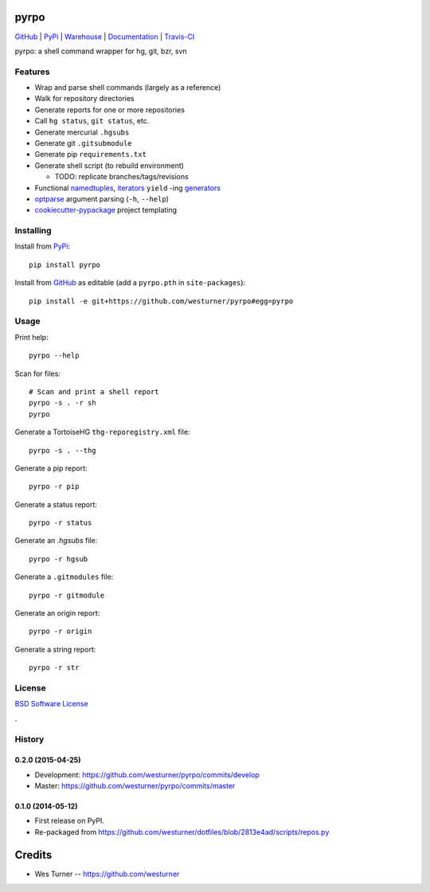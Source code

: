 ===============================
pyrpo
===============================


`GitHub`_ |
`PyPi`_ |
`Warehouse`_ |
`Documentation`_ |
`Travis-CI`_


.. image:: http://img.shields.io/pypi/v/pyrpo.svg
        :target: https://pypi.python.org/pypi/pyrpo

.. image:: http://img.shields.io/pypi/dm/pyrpo.svg
        :target: https://warehouse.python.org/project/pyrpo/

.. image:: http://img.shields.io/github/release/westurner/pyrpo.svg
        :target: https://github.com/westurner/pyrpo/releases

.. .. image:: https://travis-ci.org/westurner/pyrpo.png?branch=master
..       :target: https://travis-ci.org/westurner/pyrpo

.. image:: http://img.shields.io/travis/westurner/pyrpo/master.svg
        :target: https://travis-ci.org/westurner/pyrpo


.. _GitHub: https://github.com/westurner/pyrpo
.. _PyPi: https://pypi.python.org/pypi/pyrpo
.. _Warehouse: https://warehouse.python.org/project/pyrpo
.. _Documentation:  https://pyrpo.readthedocs.org/en/latest
.. _Travis-CI:  https://travis-ci.org/westurner/pyrpo

pyrpo: a shell command wrapper for hg, git, bzr, svn


Features
==========

* Wrap and parse shell commands (largely as a reference)
* Walk for repository directories
* Generate reports for one or more repositories
* Call ``hg status``, ``git status``, etc. 
* Generate mercurial ``.hgsubs``
* Generate git ``.gitsubmodule``
* Generate pip ``requirements.txt``
* Generate shell script (to rebuild environment)

  * TODO: replicate branches/tags/revisions

* Functional `namedtuples`_, `iterators`_ ``yield`` -ing `generators`_
* `optparse`_ argument parsing (``-h``, ``--help``)
* `cookiecutter-pypackage`_ project templating  


.. _namedtuples: https://docs.python.org/2/library/collections.html#collections.namedtuple 
.. _iterators: https://docs.python.org/2/howto/functional.html#iterators
.. _generators: https://docs.python.org/2/howto/functional.html#generators    
.. _optparse: https://docs.python.org/2/library/optparse.html 
.. _cookiecutter-pypackage: https://github.com/audreyr/cookiecutter-pypackage 



Installing
============
Install from `PyPi`_::

    pip install pyrpo

Install from `GitHub`_ as editable (add a ``pyrpo.pth`` in ``site-packages``)::

    pip install -e git+https://github.com/westurner/pyrpo#egg=pyrpo


Usage
=========

Print help::

    pyrpo --help

Scan for files::

    # Scan and print a shell report
    pyrpo -s . -r sh
    pyrpo

Generate a TortoiseHG ``thg-reporegistry.xml`` file::

    pyrpo -s . --thg

Generate a pip report::

    pyrpo -r pip

Generate a status report::

    pyrpo -r status

Generate an `.hgsubs` file::

    pyrpo -r hgsub

Generate a ``.gitmodules`` file::

    pyrpo -r gitmodule

Generate an origin report::

    pyrpo -r origin

Generate a string report::

    pyrpo -r str



License
========
`BSD Software License
<https://github.com/westurner/pyrpo/blob/master/LICENSE>`_


.

History
=========

0.2.0 (2015-04-25)
+++++++++++++++++++
* Development: https://github.com/westurner/pyrpo/commits/develop
* Master: https://github.com/westurner/pyrpo/commits/master

0.1.0 (2014-05-12)
++++++++++++++++++
* First release on PyPI.
* Re-packaged from https://github.com/westurner/dotfiles/blob/2813e4ad/scripts/repos.py


=======
Credits
=======

* Wes Turner -- https://github.com/westurner



